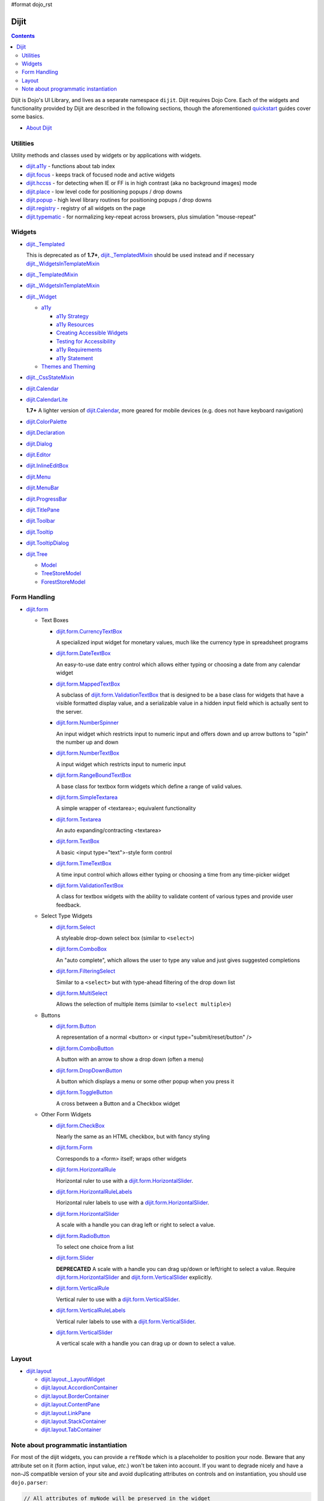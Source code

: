 #format dojo_rst

Dijit
=====

.. contents::
   :depth: 2

Dijit is Dojo's UI Library, and lives as a separate namespace ``dijit``. Dijit requires Dojo Core. Each of the widgets and functionality provided by Dijit are described in the following sections, though the aforementioned `quickstart <quickstart/index>`_ guides cover some basics.

* `About Dijit <dijit/info>`_


=========
Utilities
=========

Utility methods and classes used by widgets or by applications with widgets.

* `dijit.a11y <dijit/a11y>`_ - functions about tab index
* `dijit.focus <dijit/focus>`_ - keeps track of focused node and active widgets
* `dijit.hccss <dijit/hccss>`_ - for detecting when IE or FF is in high contrast (aka no background images) mode
* `dijit.place <dijit/place>`_ - low level code for positioning popups / drop downs
* `dijit.popup <dijit/popup>`_ - high level library routines for positioning popups / drop downs
* `dijit.registry <dijit/registry>`_ - registry of all widgets on the page
* `dijit.typematic <dijit/typematic>`_ - for normalizing key-repeat across browsers, plus simulation "mouse-repeat"



=======
Widgets
=======

* `dijit._Templated <dijit/_Templated>`_

  This is deprecated as of **1.7+**, `dijit._TemplatedMixin <dijit/_TemplatedMixin>`_ should be used instead and if necessary `dijit._WidgetsInTemplateMixin <dijit/_WidgetsInTemplateMixin>`_

* `dijit._TemplatedMixin <dijit/_TemplatedMixin>`_
* `dijit._WidgetsInTemplateMixin <dijit/_WidgetsInTemplateMixin>`_
* `dijit._Widget <dijit/_Widget>`_

  * `a11y  <dijit/a11y/index>`_

    * `a11y Strategy <dijit/a11y/strategy>`_
    * `a11y Resources <dijit/a11y/resources>`_
    * `Creating Accessible Widgets <quickstart/writingWidgets/a11y>`_
    * `Testing for Accessibility <quickstart/writingWidgets/a11yTesting>`_
    * `a11y Requirements <developer/a11y-requirements>`_
    * `a11y Statement <dijit/a11y/statement>`_

  * `Themes and Theming <dijit/themes>`_

* `dijit._CssStateMixin <dijit/_CssStateMixin>`_
* `dijit.Calendar <dijit/Calendar>`_
* `dijit.CalendarLite <dijit/CalendarLite>`_

  **1.7+** A lighter version of `dijit.Calendar <dijit/Calendar>`_, more geared for mobile devices (e.g. does not have keyboard navigation)

* `dijit.ColorPalette <dijit/ColorPalette>`_
* `dijit.Declaration <dijit/Declaration>`_
* `dijit.Dialog <dijit/Dialog>`_
* `dijit.Editor <dijit/Editor>`_
* `dijit.InlineEditBox <dijit/InlineEditBox>`_
* `dijit.Menu <dijit/Menu>`_
* `dijit.MenuBar <dijit/MenuBar>`_
* `dijit.ProgressBar <dijit/ProgressBar>`_
* `dijit.TitlePane <dijit/TitlePane>`_
* `dijit.Toolbar <dijit/Toolbar>`_
* `dijit.Tooltip <dijit/Tooltip>`_
* `dijit.TooltipDialog <dijit/TooltipDialog>`_
* `dijit.Tree <dijit/Tree>`_

  * `Model <dijit/tree/Model>`_
  * `TreeStoreModel <dijit/tree/TreeStoreModel>`_
  * `ForestStoreModel <dijit/tree/ForestStoreModel>`_


=============
Form Handling
=============

* `dijit.form <dijit/form>`_

  * Text Boxes

    * `dijit.form.CurrencyTextBox <dijit/form/CurrencyTextBox>`_

      A specialized input widget for monetary values, much like the currency type in spreadsheet programs

    * `dijit.form.DateTextBox <dijit/form/DateTextBox>`_

      An easy-to-use date entry control which allows either typing or choosing a date from any calendar widget

    * `dijit.form.MappedTextBox <dijit/form/MappedTextBox>`_

      A subclass of `dijit.form.ValidationTextBox <dijit/form/ValidationTextBox>`_ that is designed to be a base class for widgets that have a visible formatted display value, and a serializable value in a hidden input field which is actually sent to the server.

    * `dijit.form.NumberSpinner <dijit/form/NumberSpinner>`_

      An input widget which restricts input to numeric input and offers down and up arrow buttons to "spin" the number up and down

    * `dijit.form.NumberTextBox <dijit/form/NumberTextBox>`_

      A input widget which restricts input to numeric input

    * `dijit.form.RangeBoundTextBox <dijit/form/RangeBoundTextBox>`_

      A base class for textbox form widgets which define a range of valid values.

    * `dijit.form.SimpleTextarea <dijit/form/SimpleTextarea>`_

      A simple wrapper of <textarea>; equivalent functionality

    * `dijit.form.Textarea <dijit/form/Textarea>`_

      An auto expanding/contracting <textarea>

    * `dijit.form.TextBox <dijit/form/TextBox>`_

      A basic <input type="text">-style form control

    * `dijit.form.TimeTextBox <dijit/form/TimeTextBox>`_

      A time input control which allows either typing or choosing a time from any time-picker widget

    * `dijit.form.ValidationTextBox <dijit/form/ValidationTextBox>`_

      A class for textbox widgets with the ability to validate content of various types and provide user feedback.

  * Select Type Widgets

    * `dijit.form.Select <dijit/form/Select>`_

      A styleable drop-down select box (similar to ``<select>``)

    * `dijit.form.ComboBox <dijit/form/ComboBox>`_

      An "auto complete", which allows the user to type any value and just gives suggested completions

    * `dijit.form.FilteringSelect <dijit/form/FilteringSelect>`_

      Similar to a ``<select>`` but with type-ahead filtering of the drop down list

    * `dijit.form.MultiSelect <dijit/form/MultiSelect>`_

      Allows the selection of multiple items (similar to ``<select multiple>``)

  * Buttons

    * `dijit.form.Button <dijit/form/Button>`_

      A representation of a normal <button> or <input type="submit/reset/button" />

    * `dijit.form.ComboButton <dijit/form/ComboButton>`_

      A button with an arrow to show a drop down (often a menu)

    * `dijit.form.DropDownButton <dijit/form/DropDownButton>`_

      A button which displays a menu or some other popup when you press it

    * `dijit.form.ToggleButton <dijit/form/ToggleButton>`_

      A cross between a Button and a Checkbox widget

  * Other Form Widgets

    * `dijit.form.CheckBox <dijit/form/CheckBox>`_

      Nearly the same as an HTML checkbox, but with fancy styling

    * `dijit.form.Form <dijit/form/Form>`_

      Corresponds to a <form> itself; wraps other widgets

    * `dijit.form.HorizontalRule <dijit/form/HorizontalRule>`_

      Horizontal ruler to use with a `dijit.form.HorizontalSlider <dijit/form/HorizontalSlider>`_.

    * `dijit.form.HorizontalRuleLabels <dijit/form/HorizontalRuleLabels>`_

      Horizontal ruler labels to use with a `dijit.form.HorizontalSlider <dijit/form/HorizontalSlider>`_.

    * `dijit.form.HorizontalSlider <dijit/form/HorizontalSlider>`_

      A scale with a handle you can drag left or right to select a value.

    * `dijit.form.RadioButton <dijit/form/RadioButton>`_

      To select one choice from a list

    * `dijit.form.Slider <dijit/form/Slider>`_

      **DEPRECATED** A scale with a handle you can drag up/down or left/right to select a value.  Require `dijit.form.HorizontalSlider <dijit/form/HorizontalSlider>`_ and `dijit.form.VerticalSlider <dijit/form/VerticalSlider>`_ explicitly.

    * `dijit.form.VerticalRule <dijit/form/VerticalRule>`_

      Vertical ruler to use with a `dijit.form.VerticalSlider <dijit/form/VerticalSlider>`_.

    * `dijit.form.VerticalRuleLabels <dijit/form/VerticalRuleLabels>`_

      Vertical ruler labels to use with a `dijit.form.VerticalSlider <dijit/form/VerticalSlider>`_.

    * `dijit.form.VerticalSlider <dijit/form/VerticalSlider>`_

      A vertical scale with a handle you can drag up or down to select a value.

======
Layout
======

* `dijit.layout <dijit/layout>`_

  * `dijit.layout._LayoutWidget <dijit/layout/_LayoutWidget>`_
  * `dijit.layout.AccordionContainer <dijit/layout/AccordionContainer>`_
  * `dijit.layout.BorderContainer <dijit/layout/BorderContainer>`_
  * `dijit.layout.ContentPane <dijit/layout/ContentPane>`_
  * `dijit.layout.LinkPane <dijit/layout/LinkPane>`_
  * `dijit.layout.StackContainer <dijit/layout/StackContainer>`_
  * `dijit.layout.TabContainer <dijit/layout/TabContainer>`_

=====================================
Note about programmatic instantiation
=====================================

For most of the dijit widgets, you can provide a ``refNode`` which is a placeholder to position your node. Beware that any attribute set on it (form action, input value, `etc`.) won't be taken into account. If you want to degrade nicely and have a non-JS compatible version of your site and avoid duplicating attributes on controls and on instantiation, you should use ``dojo.parser``:

.. code-block :: javascript

 // All attributes of myNode will be preserved in the widget
 dojo.parser.instantiate([ myNode ], {
   dojoType: "dijit.form.ValidationTextBox",
   dojoSpecificAttr1: value,
   dojoSpecificAttr2: value
 })
